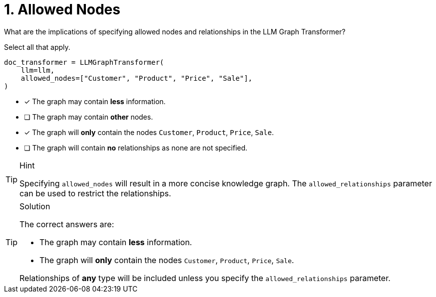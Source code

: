 [.question]
= 1. Allowed Nodes

What are the implications of specifying allowed nodes and relationships in the LLM Graph Transformer?

Select all that apply.

[source, python]
----
doc_transformer = LLMGraphTransformer(
    llm=llm,
    allowed_nodes=["Customer", "Product", "Price", "Sale"],
)
----

* [x] The graph may contain *less* information.
* [ ] The graph may contain *other* nodes.
* [x] The graph will *only* contain the nodes `Customer`, `Product`, `Price`, `Sale`.
* [ ] The graph will contain *no* relationships as none are not specified.

[TIP,role=hint]
.Hint
====
Specifying `allowed_nodes` will result in a more concise knowledge graph.
The `allowed_relationships` parameter can be used to restrict the relationships.
====

[TIP,role=solution]
.Solution
====
The correct answers are:

* The graph may contain *less* information.
* The graph will *only* contain the nodes `Customer`, `Product`, `Price`, `Sale`.

Relationships of *any* type will be included unless you specify the `allowed_relationships` parameter.
====